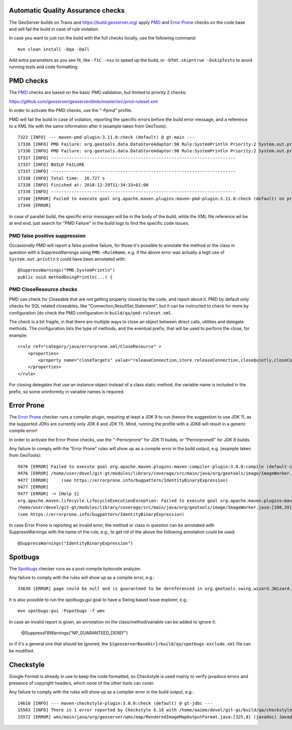 Automatic Quality Assurance checks
----------------------------------

The GeoServer builds on Travis and `https://build.geoserver.org/ <https://build.geoserver.org/>`_ apply
`PMD <https://pmd.github.io/>`_ and `Error Prone <https://errorprone.info/>`_ checks on the code base
and will fail the build in case of rule violation.

In case you want to just run the build with the full checks locally, use the following command::

    mvn clean install -Dqa -Dall

Add extra parameters as you see fit, like ``-T1C -nsu`` to speed up the build, or ``-Dfmt.skip=true -DskipTests``
to avoid running tests and code formatting.

PMD checks
----------

The `PMD <https://pmd.github.io/>`_ checks are based on the basic PMD validation, but limited to priority 2 checks:

https://github.com/geoserver/geoserver/blob/master/src/pmd-ruleset.xml

In order to activate the PMD checks, use the "-Ppmd" profile.

PMD will fail the build in case of violation, reporting the specific errors before the build
error message, and a reference to a XML file with the same information after it (example taken from GeoTools)::

    7322 [INFO] --- maven-pmd-plugin:3.11.0:check (default) @ gt-main ---
    17336 [INFO] PMD Failure: org.geotools.data.DataStoreAdaptor:98 Rule:SystemPrintln Priority:2 System.out.println is used.
    17336 [INFO] PMD Failure: org.geotools.data.DataStoreAdaptor:98 Rule:SystemPrintln Priority:2 System.out.println is used.
    17337 [INFO] ------------------------------------------------------------------------
    17337 [INFO] BUILD FAILURE
    17337 [INFO] ------------------------------------------------------------------------
    17338 [INFO] Total time:  16.727 s
    17338 [INFO] Finished at: 2018-12-29T11:34:33+01:00
    17338 [INFO] ------------------------------------------------------------------------
    17340 [ERROR] Failed to execute goal org.apache.maven.plugins:maven-pmd-plugin:3.11.0:check (default) on project gt-main: You have 1 PMD violation. For more details see:       /home/yourUser/devel/git-gt/modules/library/main/target/pmd.xml -> [Help 1]
    17340 [ERROR] 

In case of parallel build, the specific error messages will be in the body of the build, while the
XML file reference wil be at end end, just search for "PMD Failure" in the build logs to find the specific code issues.

PMD false positive suppression
""""""""""""""""""""""""""""""

Occasionally PMD will report a false positive failure, for those it's possible to annotate the method
or the class in question with a SuppressWarnings using ``PMD.<RuleName``, e.g. if the above error
was actually a legit use of ``System.out.println`` it could have been annotated with::

    @SuppressWarnings("PMD.SystemPrintln")
    public void methodDoingPrintln(...) {

PMD CloseResource checks
""""""""""""""""""""""""

PMD can check for Closeable that are not getting property closed by the code, and report about it.
PMD by default only checks for SQL related closeables, like "Connection,ResultSet,Statement", but it
can be instructed to check for more by configuration (do check the PMD configuration in 
``build/qa/pmd-ruleset.xml``.

The check is a bit fragile, in that there are multiple ways to close an object between direct calls,
utilities and delegate methods. The configuration lists the type of methods, and the eventual
prefix, that will be used to perform the close, for example::

    <rule ref="category/java/errorprone.xml/CloseResource" >
        <properties>
            <property name="closeTargets" value="releaseConnection,store.releaseConnection,closeQuietly,closeConnection,closeSafe,store.closeSafe,dataStore.closeSafe,getDataStore().closeSafe,close,closeResultSet,closeStmt"/>
        </properties>
    </rule>

For closing delegates that use an instance object instead of a class static method, the variable
name is included in the prefix, so some uninformity in variable names is required.

Error Prone
-----------

The `Error Prone <https://errorprone.info/>`_ checker runs a compiler plugin, requiring at least a 
JDK 9 to run (hence the suggestion to use JDK 11, as the supported JDKs are currently only JDK 8 and JDK 11).
Mind, running the profile with a JDK8 will result in a generic compile error!

In order to activate the Error Prone checks, use the "-Perrorprone" for JDK 11 builds, or "Perrorprone8" for JDK 8 builds.

Any failure to comply with the "Error Prone" rules will show up as a compile error in the build output, e.g. (example taken from GeoTools)::

        9476 [ERROR] Failed to execute goal org.apache.maven.plugins:maven-compiler-plugin:3.8.0:compile (default-compile) on project gt-coverage: Compilation failure
        9476 [ERROR] /home/user/devel/git-gt/modules/library/coverage/src/main/java/org/geotools/image/ImageWorker.java:[380,39] error: [IdentityBinaryExpression] A binary expression where both operands are the same is usually incorrect; the value of this expression is equivalent to `255`.
        9477 [ERROR]     (see https://errorprone.info/bugpattern/IdentityBinaryExpression)
        9477 [ERROR] 
        9477 [ERROR] -> [Help 1]
        org.apache.maven.lifecycle.LifecycleExecutionException: Failed to execute goal org.apache.maven.plugins:maven-compiler-plugin:3.8.0:compile (default-compile) on project gt-coverage: Compilation failure
        /home/user/devel/git-gt/modules/library/coverage/src/main/java/org/geotools/image/ImageWorker.java:[380,39] error: [IdentityBinaryExpression] A binary expression where both operands are the same is usually incorrect; the value of this expression is equivalent to `255`.
        (see https://errorprone.info/bugpattern/IdentityBinaryExpression)

In case Error Prone is reporting an invalid error, the method or class in question can be annotated
with SuppressWarnings with the name of the rule, e.g., to get rid of the above the following annotation could be used::

   @SuppressWarnings("IdentityBinaryExpression")

Spotbugs
--------

The `Spotbugs <https://spotbugs.github.io/>`_ checker runs as a post-compile bytecode analyzer.

Any failure to comply with the rules will show up as a compile error, e.g.::

        33630 [ERROR] page could be null and is guaranteed to be dereferenced in org.geotools.swing.wizard.JWizard.setCurrentPanel(String) [org.geotools.swing.wizard.JWizard, org.geotools.swing.wizard.JWizard, org.geotools.swing.wizard.JWizard, org.geotools.swing.wizard.JWizard] Dereferenced at JWizard.java:[line 278]Dereferenced at JWizard.java:[line 269]Null value at JWizard.java:[line 254]Known null at JWizard.java:[line 255] NP_GUARANTEED_DEREF

It is also possible to run the spotbugs:gui goal to have a Swing based issue explorer, e.g.::

    mvn spotbugs:gui -Pspotbugs -f wms

In case an invalid report is given, an annotation on the class/method/variable can be added to ignore it:

   @SuppressFBWarnings("NP_GUARANTEED_DEREF")

or if it's a general one that should be ignored, the ``${geoserverBaseDir}/build/qa/spotbugs-exclude.xml`` file can be modified.

Checkstyle
----------

Google Format is already in use to keep the code formatted, so Checkstyle is used mainly to verify javadocs errors
and presence of copyright headers, which none of the other tools can cover.

Any failure to comply with the rules will show up as a compiler error in the build output, e.g.::

        14610 [INFO] --- maven-checkstyle-plugin:3.0.0:check (default) @ gt-jdbc ---
        15563 [INFO] There is 1 error reported by Checkstyle 6.18 with /home/aaime/devel/git-gs/build/qa/checkstyle.xml ruleset.
        15572 [ERROR] wms/main/java/org/geoserver/wms/map/RenderedImageMapOutputFormat.java:[325,8] (javadoc) JavadocMethod: Unused @param tag for 'foobar'.

